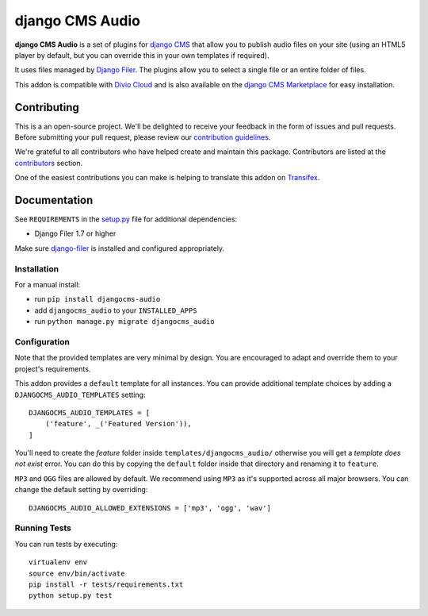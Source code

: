 ================
django CMS Audio
================

|pypi| |build| |coverage|

**django CMS Audio** is a set of plugins for `django CMS <http://django-cms.org>`_
that allow you to publish audio files on your site (using an HTML5 player by default,
but you can override this in your own templates if required).

It uses files managed by `Django Filer <https://github.com/divio/django-filer>`_.
The plugins allow you to select a single file or an entire folder of files.

This addon is compatible with `Divio Cloud <http://divio.com>`_ and is also available on the
`django CMS Marketplace <https://marketplace.django-cms.org/en/addons/browse/djangocms-googlemap/>`_
for easy installation.

.. image:: preview.gif


Contributing
============

This is a an open-source project. We'll be delighted to receive your
feedback in the form of issues and pull requests. Before submitting your
pull request, please review our `contribution guidelines
<http://docs.django-cms.org/en/latest/contributing/index.html>`_.

We're grateful to all contributors who have helped create and maintain this package.
Contributors are listed at the `contributors <https://github.com/divio/djangocms-audio/graphs/contributors>`_
section.

One of the easiest contributions you can make is helping to translate this addon on
`Transifex <https://www.transifex.com/projects/p/djangocms-audio/>`_.


Documentation
=============

See ``REQUIREMENTS`` in the `setup.py <https://github.com/divio/djangocms-audio/blob/master/setup.py>`_
file for additional dependencies:

|python| |django| |djangocms|

* Django Filer 1.7 or higher

Make sure `django-filer <http://django-filer.readthedocs.io/en/latest/installation.html>`_
is installed and configured appropriately.


Installation
------------

For a manual install:

* run ``pip install djangocms-audio``
* add ``djangocms_audio`` to your ``INSTALLED_APPS``
* run ``python manage.py migrate djangocms_audio``


Configuration
-------------

Note that the provided templates are very minimal by design. You are encouraged
to adapt and override them to your project's requirements.

This addon provides a ``default`` template for all instances. You can provide
additional template choices by adding a ``DJANGOCMS_AUDIO_TEMPLATES``
setting::

    DJANGOCMS_AUDIO_TEMPLATES = [
        ('feature', _('Featured Version')),
    ]

You'll need to create the `feature` folder inside ``templates/djangocms_audio/``
otherwise you will get a *template does not exist* error. You can do this by
copying the ``default`` folder inside that directory and renaming it to
``feature``.

``MP3`` and ``OGG`` files are allowed by default. We recommend using ``MP3``
as it's supported across all major browsers. You can change the default
setting by overriding::

    DJANGOCMS_AUDIO_ALLOWED_EXTENSIONS = ['mp3', 'ogg', 'wav']


Running Tests
-------------

You can run tests by executing::

    virtualenv env
    source env/bin/activate
    pip install -r tests/requirements.txt
    python setup.py test


.. |pypi| image:: https://badge.fury.io/py/djangocms-audio.svg
    :target: http://badge.fury.io/py/djangocms-audio
.. |build| image:: https://travis-ci.org/divio/djangocms-audio.svg?branch=master
    :target: https://travis-ci.org/divio/djangocms-audio
.. |coverage| image:: https://codecov.io/gh/divio/djangocms-audio/branch/master/graph/badge.svg
    :target: https://codecov.io/gh/divio/djangocms-audio

.. |python| image:: https://img.shields.io/badge/python-3.5+-blue.svg
    :target: https://pypi.org/project/djangocms-audio/
.. |django| image:: https://img.shields.io/badge/django-2.2,%203.0,%203.1-blue.svg
    :target: https://www.djangoproject.com/
.. |djangocms| image:: https://img.shields.io/badge/django%20CMS-3.7%2B-blue.svg
    :target: https://www.django-cms.org/
